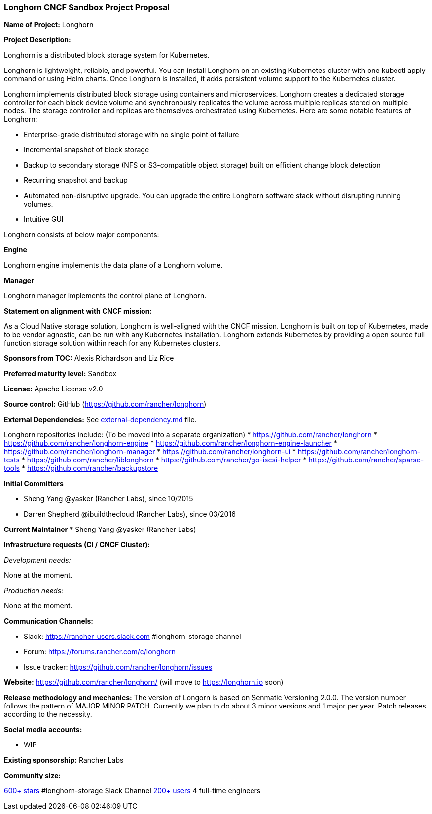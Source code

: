 === Longhorn CNCF Sandbox Project Proposal

*Name of Project:* Longhorn

*Project Description:*

Longhorn is a distributed block storage system for Kubernetes.

Longhorn is lightweight, reliable, and powerful. You can install Longhorn on an existing Kubernetes cluster with one kubectl apply command or using Helm charts. Once Longhorn is installed, it adds persistent volume support to the Kubernetes cluster.

Longhorn implements distributed block storage using containers and microservices. Longhorn creates a dedicated storage controller for each block device volume and synchronously replicates the volume across multiple replicas stored on multiple nodes. The storage controller and replicas are themselves orchestrated using Kubernetes. Here are some notable features of Longhorn:

* Enterprise-grade distributed storage with no single point of failure
* Incremental snapshot of block storage
* Backup to secondary storage (NFS or S3-compatible object storage) built on efficient change block detection
* Recurring snapshot and backup
* Automated non-disruptive upgrade. You can upgrade the entire Longhorn software stack without disrupting running volumes.
* Intuitive GUI

Longhorn consists of below major components:

**Engine**

Longhorn engine implements the data plane of a Longhorn volume.

**Manager**

Longhorn manager implements the control plane of Longhorn.

*Statement on alignment with CNCF mission:*

As a Cloud Native storage solution, Longhorn is well-aligned with the CNCF mission. Longhorn is built on top of Kubernetes, made to be vendor agnostic, can be run with any Kubernetes installation. Longhorn extends Kubernetes by providing a open source full function storage solution within reach for any Kubernetes clusters.

*Sponsors from TOC:* Alexis Richardson and Liz Rice

*Preferred maturity level:* Sandbox

*License:* Apache License v2.0

*Source control:* GitHub (https://github.com/rancher/longhorn)

*External Dependencies:* See https://github.com/rancher/longhorn/blob/master/external-dependency.md[external-dependency.md] file.

Longhorn repositories include: (To be moved into a separate organization)
* https://github.com/rancher/longhorn
* https://github.com/rancher/longhorn-engine
* https://github.com/rancher/longhorn-engine-launcher
* https://github.com/rancher/longhorn-manager
* https://github.com/rancher/longhorn-ui
* https://github.com/rancher/longhorn-tests
* https://github.com/rancher/liblonghorn
* https://github.com/rancher/go-iscsi-helper
* https://github.com/rancher/sparse-tools
* https://github.com/rancher/backupstore

*Initial Committers*

 * Sheng Yang @yasker (Rancher Labs), since 10/2015
 * Darren Shepherd @ibuildthecloud (Rancher Labs), since 03/2016

**Current Maintainer**
 * Sheng Yang @yasker (Rancher Labs)

*Infrastructure requests (CI / CNCF Cluster):*

_Development needs:_

None at the moment.

_Production needs:_

None at the moment.

*Communication Channels:*

 * Slack: https://rancher-users.slack.com #longhorn-storage channel
 * Forum: https://forums.rancher.com/c/longhorn
 * Issue tracker: https://github.com/rancher/longhorn/issues

*Website:* https://github.com/rancher/longhorn/ (will move to https://longhorn.io soon)

*Release methodology and mechanics:*
The version of Longorn is based on Senmatic Versioning 2.0.0. The version number follows the pattern of MAJOR.MINOR.PATCH. Currently we plan to do about 3 minor versions and 1 major per year. Patch releases according to the necessity.

*Social media accounts:*

 * WIP

*Existing sponsorship:* Rancher Labs

*Community size:*

https://github.com/rancher/longhorn/stargazers[600+ stars]
#longhorn-storage Slack Channel https://rancher-users.slack.com[200+ users]
4 full-time engineers
